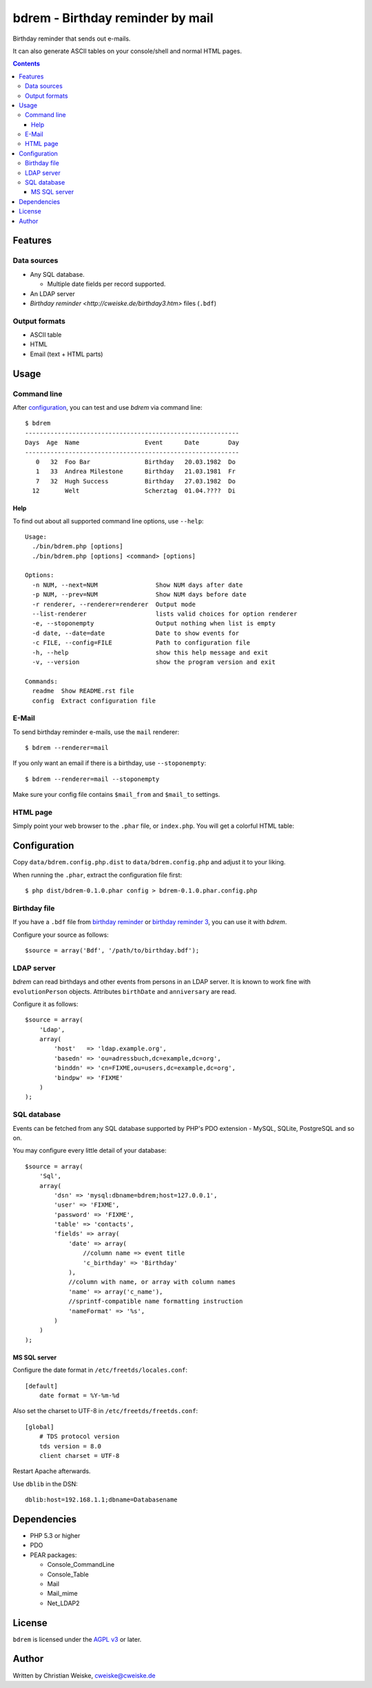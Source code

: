 *********************************
bdrem - Birthday reminder by mail
*********************************
Birthday reminder that sends out e-mails.

It can also generate ASCII tables on your console/shell and normal HTML pages.

.. contents::

========
Features
========

Data sources
============
- Any SQL database.

  - Multiple date fields per record supported.
- An LDAP server
- `Birthday reminder <http://cweiske.de/birthday3.htm>` files (``.bdf``)

Output formats
==============
- ASCII table
- HTML
- Email (text + HTML parts)


=====
Usage
=====

Command line
============
After configuration_, you can test and use *bdrem* via command line::

    $ bdrem
    -----------------------------------------------------------
    Days  Age  Name                  Event      Date        Day
    -----------------------------------------------------------
       0   32  Foo Bar               Birthday   20.03.1982  Do 
       1   33  Andrea Milestone      Birthday   21.03.1981  Fr 
       7   32  Hugh Success          Birthday   27.03.1982  Do 
      12       Welt                  Scherztag  01.04.????  Di

Help
----
To find out about all supported command line options, use ``--help``::

    Usage:
      ./bin/bdrem.php [options]
      ./bin/bdrem.php [options] <command> [options]
    
    Options:
      -n NUM, --next=NUM                Show NUM days after date
      -p NUM, --prev=NUM                Show NUM days before date
      -r renderer, --renderer=renderer  Output mode
      --list-renderer                   lists valid choices for option renderer
      -e, --stoponempty                 Output nothing when list is empty
      -d date, --date=date              Date to show events for
      -c FILE, --config=FILE            Path to configuration file
      -h, --help                        show this help message and exit
      -v, --version                     show the program version and exit
    
    Commands:
      readme  Show README.rst file
      config  Extract configuration file


E-Mail
======
To send birthday reminder e-mails, use the ``mail`` renderer::

    $ bdrem --renderer=mail

If you only want an email if there is a birthday, use ``--stoponempty``::

    $ bdrem --renderer=mail --stoponempty

Make sure your config file contains ``$mail_from`` and ``$mail_to`` settings.


HTML page
=========
Simply point your web browser to the ``.phar`` file, or ``index.php``.
You will get a colorful HTML table:

.. image:: docs/html.png



=============
Configuration
=============
Copy ``data/bdrem.config.php.dist`` to ``data/bdrem.config.php`` and
adjust it to your liking.

When running the ``.phar``, extract the configuration file first::

    $ php dist/bdrem-0.1.0.phar config > bdrem-0.1.0.phar.config.php


Birthday file
=============
If you have a ``.bdf`` file from `birthday reminder`__ or `birthday reminder 3`__,
you can use it with *bdrem*.

Configure your source as follows::

    $source = array('Bdf', '/path/to/birthday.bdf');

__ http://cweiske.de/birthday.htm 
__ http://cweiske.de/birthday3.htm 


LDAP server
===========
*bdrem* can read birthdays and other events from persons in an LDAP server.
It is known to work fine with ``evolutionPerson`` objects.
Attributes ``birthDate`` and ``anniversary`` are read.

Configure it as follows::

    $source = array(
        'Ldap',
        array(
            'host'   => 'ldap.example.org',
            'basedn' => 'ou=adressbuch,dc=example,dc=org',
            'binddn' => 'cn=FIXME,ou=users,dc=example,dc=org',
            'bindpw' => 'FIXME'
        )
    );


SQL database
============
Events can be fetched from any SQL database supported by PHP's
PDO extension - MySQL, SQLite, PostgreSQL and so on.

You may configure every little detail of your database::

    $source = array(
        'Sql',
        array(
            'dsn' => 'mysql:dbname=bdrem;host=127.0.0.1',
            'user' => 'FIXME',
            'password' => 'FIXME',
            'table' => 'contacts',
            'fields' => array(
                'date' => array(
                    //column name => event title
                    'c_birthday' => 'Birthday'
                ),
                //column with name, or array with column names
                'name' => array('c_name'),
                //sprintf-compatible name formatting instruction
                'nameFormat' => '%s',
            )
        )
    );


MS SQL server
-------------
Configure the date format in ``/etc/freetds/locales.conf``::

    [default]
        date format = %Y-%m-%d

Also set the charset to UTF-8 in ``/etc/freetds/freetds.conf``::

    [global]
        # TDS protocol version
        tds version = 8.0
        client charset = UTF-8

Restart Apache afterwards.

Use ``dblib`` in the DSN::

    dblib:host=192.168.1.1;dbname=Databasename


============
Dependencies
============
- PHP 5.3 or higher
- PDO
- PEAR packages:

  - Console_CommandLine
  - Console_Table
  - Mail
  - Mail_mime
  - Net_LDAP2


=======
License
=======
``bdrem`` is licensed under the `AGPL v3`__ or later.

__ http://www.gnu.org/licenses/agpl.html


======
Author
======
Written by Christian Weiske, cweiske@cweiske.de
